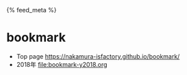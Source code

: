 #+HTML_HEAD: {% feed_meta %}

* bookmark
- Top page https://nakamura-isfactory.github.io/bookmark/
- 2018年 [[file:bookmark-y2018.org]]
